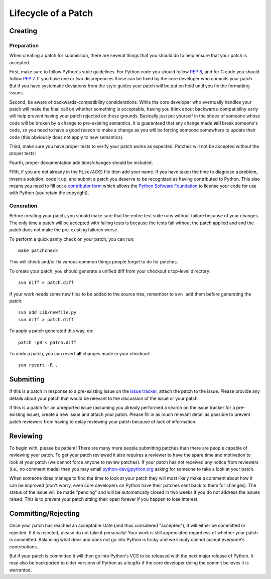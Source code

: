 .. _patch:

Lifecycle of a Patch
====================


Creating
--------

Preparation
'''''''''''

When creating a patch for submission, there are several things that you should
do to help ensure that your patch is accepted.

First, make sure to follow Python's style guidelines. For Python code you
should follow `PEP 8`_, and for C code you should follow `PEP 7`_. If you have
one or two discrepencies those can be fixed by the core developer who commits
your patch. But if you have systematic deviations from the style guides your
patch will be put on hold until you fix the formatting issues.

Second, be aware of backwards-compatibility considerations. While the core
developer who eventually handles your patch will make the final call on whether
something is acceptable, having you think about backwards-compatibility early
will help prevent having your patch rejected on these grounds. Basically just
put yourself in the shoes of someone whose code will be broken by a change to
pre-existing semantics. It is guaranteed that any change made **will** break
someone's code, so you need to have a good reason to make a change as you will
be forcing someone somewhere to update their code (this obviously does not apply
to new semantics).

Third, make sure you have proper tests to verify your patch works as expected.
Patches will not be accepted without the proper tests!

Fourth, proper documentation additions/changes should be included.

Fifth, if you are not already in the ``Misc/ACKS`` file then add your name. If
you have taken the time to diagnose a problem, invent a solution, code it up,
and submit a patch you deserve to be recognized as having contributed to
Python. This also means you need to fill out a `contributor form`_ which
allows the `Python Software Foundation`_ to license your code for use with
Python (you retain the copyright).


.. _contributor form: http://www.python.org/psf/contrib/
.. _PEP 7: http://www.python.org/dev/peps/pep-0007
.. _PEP 8: http://www.python.org/dev/peps/pep-0008
.. _Python Software Foundation: http://www.python.org/psf/


Generation
''''''''''

Before creating your patch, you should make sure that the entire test suite
runs without failure because of your changes. The only time a patch will be
accepted with failing tests is because the tests fail without the patch applied
and and the patch does not make the pre-existing failures worse.

To perform a quick sanity check on your patch, you can run::

    make patchcheck

This will check and/or fix various common things people forget to do for
patches.

To create your patch, you should generate a unified diff from your checkout's
top-level directory::

    svn diff > patch.diff

If your work needs some new files to be added to the source tree, remember
to ``svn add`` them before generating the patch::

   svn add Lib/newfile.py
   svn diff > patch.diff

To apply a patch generated this way, do::

    patch -p0 < patch.diff

To undo a patch, you can revert **all** changes made in your checkout::

    svn revert -R .


Submitting
----------

If this is a patch in response to a pre-existing issue on the `issue tracker`_,
attach the patch to the issue. Please provide any details about your patch that
would be relevant to the discussion of the issue or your patch.

If this is a patch for an unreported issue (assuming you already performed a
search on the issue tracker for a pre-existing issue), create a new issue and
attach your patch. Please fill in as much relevant detail as possible to
prevent patch reviewers from having to delay reviewing your patch because of
lack of information.


.. _issue tracker: http://bugs.python.org


Reviewing
---------

To begin with, please be patient! There are many more people submitting patches
than there are people capable of reviewing your patch. To get your patch
reviewed it also requires a reviewer to have the spare time and motivation to
look at your patch (we cannot force anyone to review patches). If your patch has
not received any notice from reviewers (i.e., no comment made) then you may
email python-dev@python.org asking for someone to take a look at your patch.

When someone does manage to find the time to look at your patch they will most
likely make a comment about how it can be improved (don't worry, even core
developers on Python have their patches sent back to them for changes). The
status of the issue will be made "pending" and will be automatically closed in
two weeks if you do not address the issues raised. This is to prevent your
patch sitting their open forever if you happen to lose interest.


Committing/Rejecting
--------------------

Once your patch has reached an acceptable state (and thus considered
"accepted"), it will either be committed or rejected. If it is rejected, please
do not take it personally! Your work is still appreciated regardless of whether
your patch is committed. Balancing what *does* and *does not* go into Python
is tricky and we simply cannot accept everyone's contributions.

But if your patch is committed it will then go into Python's VCS to be released
with the next major release of Python. It may also be backported to older
versions of Python as a bugfix if the core developer doing the commit believes
it is warranted.

